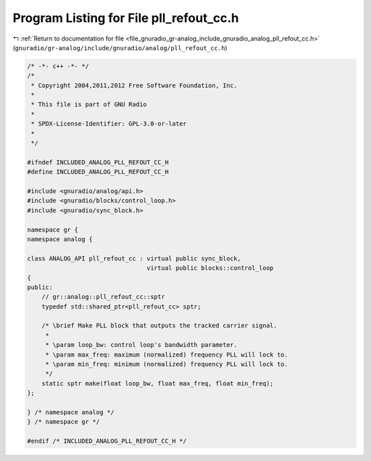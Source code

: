 
.. _program_listing_file_gnuradio_gr-analog_include_gnuradio_analog_pll_refout_cc.h:

Program Listing for File pll_refout_cc.h
========================================

|exhale_lsh| :ref:`Return to documentation for file <file_gnuradio_gr-analog_include_gnuradio_analog_pll_refout_cc.h>` (``gnuradio/gr-analog/include/gnuradio/analog/pll_refout_cc.h``)

.. |exhale_lsh| unicode:: U+021B0 .. UPWARDS ARROW WITH TIP LEFTWARDS

.. code-block:: cpp

   /* -*- c++ -*- */
   /*
    * Copyright 2004,2011,2012 Free Software Foundation, Inc.
    *
    * This file is part of GNU Radio
    *
    * SPDX-License-Identifier: GPL-3.0-or-later
    *
    */
   
   #ifndef INCLUDED_ANALOG_PLL_REFOUT_CC_H
   #define INCLUDED_ANALOG_PLL_REFOUT_CC_H
   
   #include <gnuradio/analog/api.h>
   #include <gnuradio/blocks/control_loop.h>
   #include <gnuradio/sync_block.h>
   
   namespace gr {
   namespace analog {
   
   class ANALOG_API pll_refout_cc : virtual public sync_block,
                                    virtual public blocks::control_loop
   {
   public:
       // gr::analog::pll_refout_cc::sptr
       typedef std::shared_ptr<pll_refout_cc> sptr;
   
       /* \brief Make PLL block that outputs the tracked carrier signal.
        *
        * \param loop_bw: control loop's bandwidth parameter.
        * \param max_freq: maximum (normalized) frequency PLL will lock to.
        * \param min_freq: minimum (normalized) frequency PLL will lock to.
        */
       static sptr make(float loop_bw, float max_freq, float min_freq);
   };
   
   } /* namespace analog */
   } /* namespace gr */
   
   #endif /* INCLUDED_ANALOG_PLL_REFOUT_CC_H */
